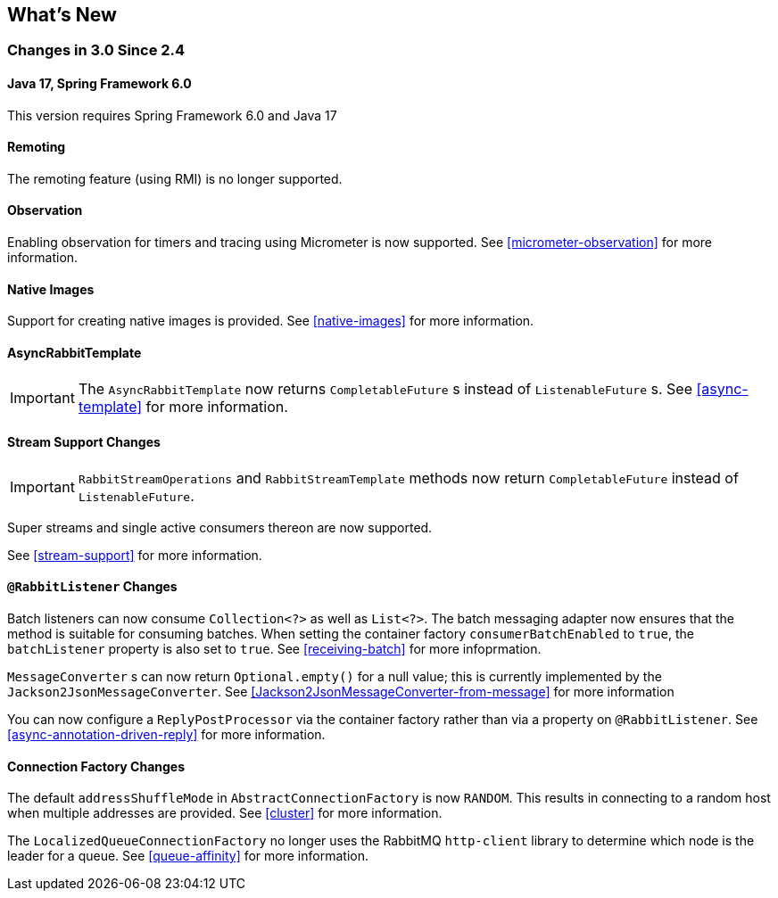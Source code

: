 [[whats-new]]
== What's New

=== Changes in 3.0 Since 2.4

==== Java 17, Spring Framework 6.0

This version requires Spring Framework 6.0 and Java 17

==== Remoting

The remoting feature (using RMI) is no longer supported.

==== Observation

Enabling observation for timers and tracing using Micrometer is now supported.
See <<micrometer-observation>> for more information.

[[x30-Native]]
==== Native Images

Support for creating native images is provided.
See <<native-images>> for more information.

==== AsyncRabbitTemplate

IMPORTANT: The `AsyncRabbitTemplate` now returns `CompletableFuture` s instead of `ListenableFuture` s.
See <<async-template>> for more information.

==== Stream Support Changes

IMPORTANT: `RabbitStreamOperations` and `RabbitStreamTemplate` methods now return `CompletableFuture` instead of `ListenableFuture`.

Super streams and single active consumers thereon are now supported.

See <<stream-support>> for more information.

==== `@RabbitListener` Changes

Batch listeners can now consume `Collection<?>` as well as `List<?>`.
The batch messaging adapter now ensures that the method is suitable for consuming batches.
When setting the container factory `consumerBatchEnabled` to `true`, the `batchListener` property is also set to `true`.
See <<receiving-batch>> for more infoprmation.

`MessageConverter` s can now return `Optional.empty()` for a null value; this is currently implemented by the `Jackson2JsonMessageConverter`.
See <<Jackson2JsonMessageConverter-from-message>> for more information

You can now configure a `ReplyPostProcessor` via the container factory rather than via a property on `@RabbitListener`.
See <<async-annotation-driven-reply>> for more information.

==== Connection Factory Changes

The default `addressShuffleMode` in `AbstractConnectionFactory` is now `RANDOM`. This results in connecting to a random host when multiple addresses are provided.
See <<cluster>> for more information.

The `LocalizedQueueConnectionFactory` no longer uses the RabbitMQ `http-client` library to determine which node is the leader for a queue.
See <<queue-affinity>> for more information.
